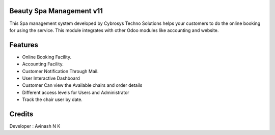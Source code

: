 Beauty Spa Management v11
=========================
This Spa management system developed by Cybrosys Techno Solutions helps
your customers to do the online booking for using the service. This module
integrates with other Odoo modules like accounting and website.

Features
========
* Online Booking Facility.
* Accounting Facility.
* Customer Notification Through Mail.
* User Interactive Dashboard
* Customer Can view the Available chairs and order details
* Different access levels for Users and Administrator
* Track the chair user by date.


Credits
=======
Developer : Avinash N K

